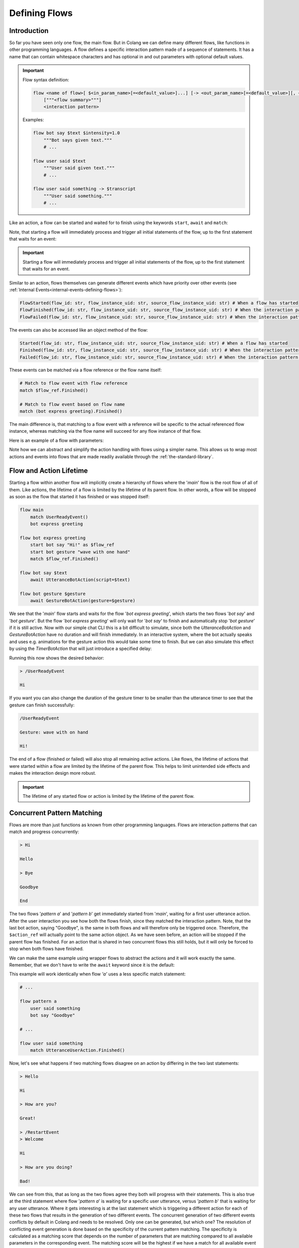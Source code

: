 .. _defining-flows:

========================================
Defining Flows
========================================

.. .. note::
..     Feedbacks & TODOs:

..     .. - SK: maybe we could have a section that first introduces concurrent pattern matching without any conflicts? And then only later introduce conflict handling? I think parallel flows are interesting by itself.
..     .. - SK: maybe first introduce flow groups and then talk about starting and awaiting them?
..     .. - SK: I think it would be nice if we had a definition (like in other programming languages) of what a statement (line in code) can be. Proposal: A flow consists of n statements where any statement is either a match statement, send statement, a control flow statement or expression statement. (we can optimize the names, but the important thing would be that we stick to the same basic naming convention)

----------------------------------------
Introduction
----------------------------------------

So far you have seen only one flow, the main flow. But in Colang we can define many different flows, like functions in other programming languages. A flow defines a specific interaction pattern made of a sequence of statements. It has a name that can contain whitespace characters and has optional in and out parameters with optional default values.

.. important::
    Flow syntax definition:

    .. code-block::

        flow <name of flow>[ $<in_param_name>[=<default_value>]...] [-> <out_param_name>[=<default_value>][, <out_param_name>[=<default_value>]]...]
            ["""<flow summary>"""]
            <interaction pattern>

    Examples:

    .. code-block:: colang

        flow bot say $text $intensity=1.0
            """Bot says given text."""
            # ...

        flow user said $text
            """User said given text."""
            # ...

        flow user said something -> $transcript
            """User said something."""
            # ...

Like an action, a flow can be started and waited for to finish using the keywords ``start``, ``await`` and ``match``:

.. code-block:: colang
    :caption: flows/call_a_flow/main.co

    flow main
        # Start and wait for a flow in two steps using a flow reference
        start bot express greeting as $flow_ref
        match $flow_ref.Finished()

        # Start and wait for a flow to finish
        await bot express greeting

        # Or without the optional await keyword
        bot express greeting

        match RestartEvent()

    flow bot express greeting
        await UtteranceBotAction(script="Hi")

Note, that starting a flow will immediately process and trigger all initial statements of the flow, up to the first statement that waits for an event:

.. code-block:: colang
    :caption: flows/start_flow/main.co

    flow main
        start bot handle user welcoming
        match RestartEvent() # <- This statement is only processed once the previous flow has started

    flow bot handle user welcoming
        start UtteranceBotAction(script="Hi")
        start GestureBotAction(gesture="Wave") as $action_ref
        match $action_ref.Finished() # <- At this point the flow is considered to have started
        match UtteranceUserAction().Finished()
        start UtteranceBotAction(script="How are you?")

.. important::
    Starting a flow will immediately process and trigger all initial statements of the flow, up to the first statement that waits for an event.

Similar to an action, flows themselves can generate different events which have priority over other events (see :ref:`Internal Events<internal-events-defining-flows>`):

.. code-block:: colang

    FlowStarted(flow_id: str, flow_instance_uid: str, source_flow_instance_uid: str) # When a flow has started
    FlowFinished(flow_id: str, flow_instance_uid: str, source_flow_instance_uid: str) # When the interaction pattern of a flow has successfully finished
    FlowFailed(flow_id: str, flow_instance_uid: str, source_flow_instance_uid: str) # When the interaction pattern of a flow has failed

The events can also be accessed like an object method of the flow:

.. code-block:: colang

    Started(flow_id: str, flow_instance_uid: str, source_flow_instance_uid: str) # When a flow has started
    Finished(flow_id: str, flow_instance_uid: str, source_flow_instance_uid: str) # When the interaction pattern of a flow has successfully finished
    Failed(flow_id: str, flow_instance_uid: str, source_flow_instance_uid: str) # When the interaction pattern of a flow has failed


These events can be matched via a flow reference or the flow name itself:

.. code-block:: colang

    # Match to flow event with flow reference
    match $flow_ref.Finished()

    # Match to flow event based on flow name
    match (bot express greeting).Finished()

The main difference is, that matching to a flow event with a reference will be specific to the actual referenced flow instance, whereas matching via the flow name will succeed for any flow instance of that flow.

Here is an example of a flow with parameters:

.. code-block:: colang
    :caption: flows/flow_parameters/main.co

    flow main
        # Say 'Hi' with the default volume of 1.0
        bot say "Hi"

    flow bot say $text $volume=1.0
        await UtteranceBotAction(script=$text, intensity=$volume)

Note how we can abstract and simplify the action handling with flows using a simpler name. This allows us to wrap most actions and events into flows that are made readily available through the :ref:`the-standard-library`.

----------------------------------------
Flow and Action Lifetime
----------------------------------------

Starting a flow within another flow will implicitly create a hierarchy of flows where the '`main`' flow is the root flow of all of them. Like actions, the lifetime of a flow is limited by the lifetime of its parent flow. In other words, a flow will be stopped as soon as the flow that started it has finished or was stopped itself:

.. code-block:: colang

    flow main
        match UserReadyEvent()
        bot express greeting

    flow bot express greeting
        start bot say "Hi!" as $flow_ref
        start bot gesture "wave with one hand"
        match $flow_ref.Finished()

    flow bot say $text
        await UtteranceBotAction(script=$text)

    flow bot gesture $gesture
        await GestureBotAction(gesture=$gesture)

We see that the '`main`' flow starts and waits for the flow '`bot express greeting`', which starts the two flows '`bot say`' and '`bot gesture`'. But the flow '`bot express greeting`' will only wait for '`bot say`' to finish and automatically stop '`bot gesture`' if it is still active. Now with our simple chat CLI this is a bit difficult to simulate, since both the `UtteranceBotAction` and `GestureBotAction` have no duration and will finish immediately. In an interactive system, where the bot actually speaks and uses e.g. animations for the gesture action this would take some time to finish. But we can also simulate this effect by using the `TimerBotAction` that will just introduce a specified delay:

.. code-block:: colang
    :caption: flows/flow_hierarchy/main.co

    flow main
        match UserReadyEvent()
        bot express greeting

    flow bot express greeting
        start bot say "Hi!" as $flow_ref
        start bot gesture "wave with one hand"
        match $flow_ref.Finished()

    flow bot say $text
        await TimerBotAction(timer_name="utterance_timer", duration=2.0)
        await UtteranceBotAction(script=$text)

    flow bot gesture $gesture
        await TimerBotAction(timer_name="gesture_timer", duration=5.0)
        await GestureBotAction(gesture=$gesture)

Running this now shows the desired behavior:

.. code-block:: text

    > /UserReadyEvent

    Hi

If you want you can also change the duration of the gesture timer to be smaller than the utterance timer to see that the gesture can finish successfully:

.. code-block:: text

    /UserReadyEvent

    Gesture: wave with on hand

    Hi!

The end of a flow (finished or failed) will also stop all remaining active actions. Like flows, the lifetime of actions that were started within a flow are limited by the lifetime of the parent flow. This helps to limit unintended side effects and makes the interaction design more robust.

.. important::
    The lifetime of any started flow or action is limited by the lifetime of the parent flow.

.. _defining-flows-concurrent-pattern-matching:

----------------------------------------
Concurrent Pattern Matching
----------------------------------------

Flows are more than just functions as known from other programming languages. Flows are interaction patterns that can match and progress concurrently:

.. code-block:: colang
    :caption: flows/concurrent_flows_basics/main.co

    flow main
        start pattern a as $flow_ref_a
        start pattern b as $flow_ref_b
        match $flow_ref_a.Finished() and $flow_ref_b.Finished()
        await UtteranceBotAction(script="End")
        match RestartEvent()

    flow pattern a
        match UtteranceUserAction.Finished(final_transcript="Bye")
        await UtteranceBotAction(script="Goodbye") as $action_ref

    flow pattern b
        match UtteranceUserAction.Finished(final_transcript="Hi")
        await UtteranceBotAction(script="Hello")
        match UtteranceUserAction.Finished(final_transcript="Bye")
        await UtteranceBotAction(script="Goodbye") as $action_ref

.. code-block:: text

    > Hi

    Hello

    > Bye

    Goodbye

    End

The two flows '`pattern a`' and '`pattern b`' get immediately started from '`main`', waiting for a first user utterance action. After the user interaction you see how both the flows finish, since they matched the interaction pattern. Note, that the last bot action, saying "Goodbye", is the same in both flows and will therefore only be triggered once. Therefore, the ``$action_ref`` will actually point to the same action object. As we have seen before, an action will be stopped if the parent flow has finished. For an action that is shared in two concurrent flows this still holds, but it will only be forced to stop when both flows have finished.

We can make the same example using wrapper flows to abstract the actions and it will work exactly the same. Remember, that we don't have to write the ``await`` keyword since it is the default:

.. code-block:: colang
    :caption: flows/concurrent_flows_basics_wrapper/main.co

    flow main
        start pattern a as $flow_ref_a
        start pattern b as $flow_ref_b
        match $flow_ref_a.Finished() and $flow_ref_b.Finished()
        bot say "End"
        match RestartEvent()

    flow pattern a
        user said "Bye"
        bot say "Goodbye"

    flow pattern b
        user said "Hi"
        bot say "Hello"
        user said "Bye"
        bot say "Goodbye"

    flow user said $text
        match UtteranceUserAction.Finished(final_transcript=$text)

    flow bot say $text
        await UtteranceBotAction(script=$text)

This example will work identically when flow `'a'` uses a less specific match statement:

.. code-block:: colang

    # ...

    flow pattern a
        user said something
        bot say "Goodbye"

    # ...

    flow user said something
        match UtteranceUserAction.Finished()

Now, let's see what happens if two matching flows disagree on an action by differing in the two last statements:

.. code-block:: colang
    :caption: flows/action_conflict_resolution/main.co

    flow main
        start pattern a
        start pattern b
        match RestartEvent()

    flow pattern a
        user said something
        bot say "Hi"
        user said "How are you?"
        bot say "Great!"

    flow pattern b
        user said something
        bot say "Hi"
        user said something
        bot say "Bad!

    # ...


.. code-block:: text

    > Hello

    Hi

    > How are you?

    Great!

    > /RestartEvent
    > Welcome

    Hi

    > How are you doing?

    Bad!

We can see from this, that as long as the two flows agree they both will progress with their statements. This is also true at the third statement where flow '`pattern a`' is waiting for a specific user utterance, versus '`pattern b`' that is waiting for any user utterance. Where it gets interesting is at the last statement which is triggering a different action for each of these two flows that results in the generation of two different events. The concurrent generation of two different events conflicts by default in Colang and needs to be resolved. Only one can be generated, but which one? The resolution of conflicting event generation is done based on the specificity of the current pattern matching. The specificity is calculated as a matching score that depends on the number of parameters that are matching compared to all available parameters in the corresponding event. The matching score will be the highest if we have a match for all available event parameters. Since in the first run the user asked 'How are you?' and the third event matching statement in flow '`pattern a`' was the better match, flow '`pattern a`' will succeed triggering its action. Flow '`pattern b`' on the other hand will fail due to the conflict resolution. In the second run this is different and only '`pattern b`' will match and therefore progress.


.. pattern matching before. The specificity is calculated as a matching score for each match statement that depends on the number of parameters that are matching compared to all available parameters in the corresponding event (see section :ref:`More on Flows <more-on-flows-flow-conflict-resolution-prioritization>` for a more detailed discussion). The matching score will be the highest if we have a match for all available event parameters. Since in the first run the user asked 'How are you?' and the third event matching statement in flow '`pattern a`' was the better match, flow '`pattern a`' will succeed triggering its action. Flow '`pattern b`' on the other hand will fail due to the conflict resolution. In the second run this is different and only '`pattern b`' will match and therefore progress.

.. important::
    The concurrent generation of different events conflicts and will be resolved depending on the specificity (matching score) of the pattern matching. If the matching score is exactly the same, the event will be chosen at random.

When resolving an event generation conflict we only take into account the current event matching statements that lead to the event generation and ignore earlier pattern matches in the flows.

.. When resolving an event generation conflict all previous matches are taken into account to figure out which pattern matches better:

.. .. code-block:: colang
..     :caption: flows/action_conflict_resolution/main.co

..     flow main
..         start pattern a
..         start pattern b
..         match RestartEvent()

..     flow pattern a
..         user said "Hello"
..         bot say "Hi"
..         user said "How are you?"
..         bot say "Great and you?"
..         user said something
..         bot say "Thanks for sharing"

..     flow pattern b
..         user said something
..         user said something
..         user said "Bad"
..         bot say "What is bad?"

..     # Action wrapper flows
..     # ...

.. .. code-block:: text

..     > Hello

..     Hi

..     > How are you?

..     Great and you?

..     > Bad

..     Thanks for sharing

.. Note how the order of the matches does not matter, but only the accumulated matching score over all the matches. Pattern `'a'` matches better, even if the last match statement had a higher matching score in flow `'b'`.

----------------------------------------
Finished/Failed Flows
----------------------------------------

The interaction pattern of a flow can only end in two different ways. Either by successfully matching and triggering all events of the pattern (``Finished``) or by failing earlier (``Failed``).

An interaction pattern is considered to have successfully finished in one of the following cases:

A) All statements of the pattern were successfully processed and the flow reached its end.
B) A ``return`` statement is reached as part of the pattern that indicates that the pattern defined by the flow has successfully matched against the interaction (see section :ref:`Flow Control<flow-control-return-abort>`)
C) The pattern defined by the flow is considered to be successfully matched based on an internal event form another flow (see section :ref:`Internal Events<internal-events-defining-flows>`).


.. note::
    Remember: The ``Finished`` event of a flow is matched implicitly in the ``await`` statement that combines the start of the flow and then waits for it to finish.


If an interaction pattern in a flow fails, the flow itself is considered to fail, generating the ``Failed`` event. An interaction pattern can fail for one of the following reasons:

A) An action trigger statement (e.g. ``UtteranceBotAction(script="Yes")``) in the pattern conflicted with the action trigger statement of another concurrent pattern (e.g. ``UtteranceBotAction(script="No")``) with an action and was **less specific** than the other.
B) The current match statement of the pattern is waiting for an **impossible event** (e.g. waiting for a flow to finish that has failed).
C) An ``abort`` statement is reached as part of the pattern that indicates that the pattern cannot be matched (and therefore failed) against the interaction (see section :ref:`Flow Control<flow-control-return-abort>`).
D) The pattern fails due to an internal event that was generated by another flow (see section :ref:`Internal Events<internal-events-defining-flows>`).

In the context of flow hierarchies case B) plays a particularly important role. Let's see an example to understand this better:

.. code-block:: colang
    :caption: flows/flows_failing/main.co

    flow main
        start pattern a as $ref
        start pattern c
        match $ref.Failed()
        bot say "Pattern a failed"
        match RestartEvent()

    flow pattern a
        await pattern b

    flow pattern b
        user said something
        bot say "Hi"

    flow pattern c
        user said "Hello"
        bot say "Hello"

The user input "Hello" will result in the failure of flow `'pattern a'`:

.. code-block:: text

    > Hello

    Hello

    Pattern a failed

The reason for that lies in the way the flows fail:

1) The user utterance event "Hello" matches and advances `'pattern c'` and `'pattern b'` concurrently
2) Flow pattern `'pattern c'` and `'pattern b'` conflict due to their different actions  and `'pattern b'` fails since it is less specific
3) The failure of `'pattern b'` makes it impossible for flow `'pattern a'` to ever finish since it is waiting for flow `'pattern b'` to successfully finish, therefore `'pattern a'` fails as well (see case B)

A failing flow does not always need to result in the parent flow to fail as well, either by starting the flow asynchronously with the keyword ``start`` or by using the ``when/or when`` flow control construct (see section :ref:`Flow Control<flow-control-event-branching>`)

These are all the cases where a pattern can fail due to an impossible event:

- Event matching statement that waits for the ``FlowFinished`` event of a specific flow, but the flow fails.
- Event matching statement that waits for the ``FlowFailed`` event of a specific flow, but the flow finishes successfully.
- Event matching statement that waits for the ``FlowStarted`` event of a specific flow, but the flow finishes or fails.

.. - Event matching statement that waits for a event of an action or flow that has already finished

.. _defining-flows-flow-grouping:

----------------------------------------
Flow Grouping
----------------------------------------

Like for actions, we can use ``start`` and ``await`` on a flow group that is build using the grouping operators ``and`` and ``or``. Let's take a closer look at how this works based on the following four cases using the two placeholder flows `'a'` and `'b'`:

.. code-block:: colang

    # A) Starts both flows sequentially without waiting for them to finish
    start a and b
    # Equivalent representation:
    start a
    start b

    # B) Starts both flows concurrently without waiting for them to finish
    start a or b
    # No other representation

    # C) Starts both flows sequentially and waits for both flows to finish
    await a and b
    # Equivalent representation:
    start a as $ref_a and b as $ref_b
    match $ref_a.Finished() and $ref_b.Finished()

    # D) Starts both flows concurrently and waits for the first (earlier) to finish
    await a or b
    # Equivalent representation:
    start a as $ref_a or b as $ref_b
    match $ref_a.Finished() or $ref_b.Finished()

Cases A and C don't need much more explanation and should be pretty intuitive to understand. Cases B and D though, use the concept of concurrency that we have already seen in the pattern matching section before. If two flows get started concurrently they will progress together and potentially result in conflicting actions. The resolution of such conflicts is handled exactly the same. Let's see this with two concrete flow examples:

.. code-block:: colang

    flow main
        # A) Starts both bot actions sequentially without waiting for them to finish
        start bot say "Hi" and bot gesture "Wave with one hand"

        # B) Starts only one of the bot actions at random since they conflict in the two concurrently started flows
        start bot say "Hi" or bot gesture "Wave with one hand"

        # C) Starts both bot actions sequentially and waits for both of them to finish
        await bot say "Hi" and bot gesture "Wave with one hand"

        # D) Starts only one of the bot actions at random and waits for it to finish
        await bot say "Hi" or bot gesture "Wave with one hand"

    flow bot say $text
        await UtteranceBotAction(script=$text)

    flow bot gesture $gesture
        await GestureBotAction(gesture=$gesture)

.. code-block:: colang

    flow main
        # A) Starts both flows sequentially that will both wait for their user action event match
        start user said "Hi" and user gestured "Waving with one hand"

        # B) Starts both flows concurrently that will both wait for their user action event match
        start user said "Hi" or user gestured "Waving with one hand"

        # C) Wait for both user action events (order does not matter)
        await user said "Hi" and user gestured "Waving with one hand"

        # D) Waits for one of the user action events only
        await user said "Hi" or user gestured "Waving with one hand"

    flow user said $text
        match UtteranceUserAction.Finished(final_transcript=$text)

    flow user gestured $gesture
        match GestureUserAction.Finished(gesture=$gesture)

Note how:

- Case B of the first example also explains the underlying mechanics with an event generation or-group (see section :ref:`Event Generation - Event Grouping<event-generation-and-matching-event-grouping>`). The random selection is a result of the event conflict resolution and no special case.
- Case B in the second example with the user actions which has the same effect as case A. This might be a bit unexpected from a semantic point of view but is consistent with the underlying mechanics.

----------------------------------------
Mixing Flow, Action and Event Grouping
----------------------------------------

So far we have looked at event, action and flow grouping in separated contexts. But they can actually all be mixed in groups depending on the statement keyword.

- ``match``: Accepts only groups of events
- ``start``: Accepts groups of actions and flows but now events
- ``await``: Accepts groups of actions and flows but now events

.. code-block:: colang

    # Wait for either a flow or action to finish
    match (bot say "Hi").Finished() or UtteranceUserAction.Finished(final_transcript="Hello")

    # Combining the start of a flow and an action
    start bot say "Hi" and GestureBotAction(gesture="Wave with one hand")

    # Same as before but with additional reference assignment
    start bot say "Hi" as $bot_say_ref
        and GestureBotAction(gesture="Wave with one hand") as $gesture_action_ref

    # Combining awaiting (start and wait for them to finish) two flows and a bot action
    await bot say "Hi" or GestureBotAction(gesture="Wave with one hand") or user said "hi"

While this offers a lot of flexibility in how to design interaction patterns, it is considered "good design" to wrap all actions and events into flows before using them in the main interaction pattern designs.

.. _flow-naming-conventions:

--------------------------------
Flow Naming Convention
--------------------------------

You might have spotted by now the deliberate use of tenses in the naming of flows. While there are no binding rules on how you name your flows we do suggest to follow these conventions:

- Begin with flow names with a subject like ``bot`` or ``user`` if the flow is related to a system event/action that represents a bot or user action/intent.
- Use the imperative form of a verb to describe a bot action that should be executed, e.g. ``bot say $text``.
- Use the past form of a verb to describe an action that has happened, e.g. ``user said something`` or ``bot said something``
- Use the form ``<subject> started <verb continuous form> ...`` to describe an action that has started, e.g. ``bot started saying something`` or ``user started saying something``
- Start with the noun or gerund form of an activity for flows that should be activated and that wait for a certain interaction pattern to react to, e.g. ``reaction to user greeting``, ``handling user leaving`` or ``tracking bot talking state``.

Since flow names allow whitespace characters and we have the grouping keywords ``and`` and ``or``, flow names can currently not contain these two keywords as part of their name. Often, rather than using the word 'and' you can use the word 'then' to combine to actions, e.g ``bot greet then smile`` to describe the sequential dependency. Or write it as ``bot greet smiling`` if it happens concurrently.


.. _action-like-and-intent-like-flows:

----------------------------------------
Action-like and Intent-like Flows
----------------------------------------

We have already seen some examples of user and bot action-like flows:

.. code-block:: colang

    flow bot say $text
        await UtteranceBotAction(script=$text)

    flow bot gesture $gesture
        await GestureBotAction(gesture=$gesture)

    flow user said $text
        match UtteranceUserAction.Finished(final_transcript=$text)

    flow user gestured $gesture
        match GestureUserAction.Finished(gesture=$gesture)

With the help of these flows we can construct another abstraction, flows that represent bot or user intents:

.. code-block:: colang

    # A bot intent flow
    flow bot greet
        (bot say "Hi"
            or bot say "Hello"
            or bot say "Welcome")
            and bot gesture "Raise one hand in a greeting gesture"

    # A user intent flow
    flow user expressed confirmation
        user said "Yes"
            or user said "Ok"
            or user said "Sure"
            or user gestured "Thumbs up"

Note how the bot action-like flow will randomly combine one of the three utterances with the greeting gesture, whereas the user action-like flow will only finish if one of the specified user utterances or the user gesture was received. With the help of more examples or regular expressions those bot and user intent flows can be made more flexible. But they will never cover all the cases and in the section about :ref:`Making Use of Large Language Models<make-use-of-llms>` we will see how we can tackle that.

.. important::
    All the examples of a bot or user intent must be defined in a single statement in the flow using ``and`` or ``or`` to combine them. Flows containing multiple statements (comments excluded) will not be interpreted as intent-like flows.

.. _internal-events-defining-flows:

----------------------------------------
Internal Events
----------------------------------------

Besides all the events read and written to the event channel of the system, there is a special set of internal events that have priority over the system events and will not show up on the event channel:

.. code-block:: colang

    # Starts a new flow instance with the name flow_id and an unique instance identifier flow_instance_uid
    StartFlow(flow_id: str, flow_instance_uid: str, **more_variables)

    # Flow will be finished successfully either by flow_id or flow_instance_uid
    FinishFlow(flow_id: str, flow_instance_uid: str, **more_variables)

    # Flows will be stopped and failed either by flow_id or flow_instance_uid
    StopFlow(flow_id: str, flow_instance_uid: str, **more_variables)

    # Flow has started (reached first match statement or end)
    FlowStarted(flow_id: str, flow_instance_uid: str, **all_flow_variables, **more_variables)

    # Flow with name flow_id has finished successfully (containing all flow instance variables)
    FlowFinished(flow_id: str, flow_instance_uid: str, **all_flow_variables, **more_variables)

    # Flow with name flow_id has failed (containing all flow instance variables)
    FlowFailed(flow_id: str,  flow_instance_uid: str, **all_flow_variables, **more_variables)

    # Any unhandled (unmatched) event will generate a 'UnhandledEvent' event,
    # including all the corresponding interaction loop ids and original event parameters
    UnhandledEvent(event: str, loop_ids: Set[str], **all_event_parameters)

Note, that the parameter ``flow_id`` contains the name of the flow and the parameter ``flow_instance_uid`` the actual instance identifier, since the same flow can be started multiple times. Furthermore, for the second half of the internal events (including ``**all_flow_variables``), all flow parameters and variables will be returned.

Under the hood, all interaction patterns are based on these internal events. Have a look at the underlying mechanics of e.g. the ``await`` keyword:

.. code-block:: colang

    # Start of a flow ...
    await pattern a

    # is equivalent to
    start pattern a as $ref
    match $ref.Finished()

    # which is equivalent to
    $uid = "{uid()}"
    send StartFlow(flow_id="pattern a", flow_instance_uid=$uid)
    match FlowStarted(flow_instance_uid=$uid) as $ref
    match FlowFinished(flow_instance_uid=$ref.flow.uid)

Internal events can be matched to and generated like system events, but will be processed with priority to any next system event. This allows us to create more advance flows like e.g. a pattern that triggers when an undefined flow is called:

.. code-block:: colang
    :caption: flows/undefined_flow/main.co

    flow main
        activate notification of undefined flow start
        bot solve all your problems
        match RestartEvent()

    flow notification of undefined flow start
        match UnhandledEvent(event="StartFlow") as $event
        bot say "Cannot start the undefined flow: '{$event.flow_id}'!"
        # We need to abort the flow that sent the FlowStart event since it might be waiting for it
        send StopFlow(flow_instance_uid=$event.source_flow_instance_uid)

In the flow `'notification of undefined flow start'` we wait for an ``UnhandledEvent`` event that was triggered by a ``StartFlow`` event and will warn the user about the attempt to start an undefined flow.

Next, we will see more about how to work with :ref:`working-with-variables-and-expressions`.
